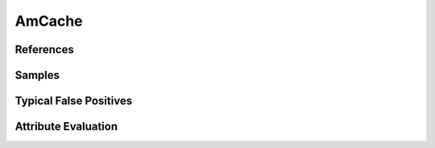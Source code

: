AmCache
=======


References
----------


Samples
-------


Typical False Positives
-----------------------


Attribute Evaluation
--------------------
